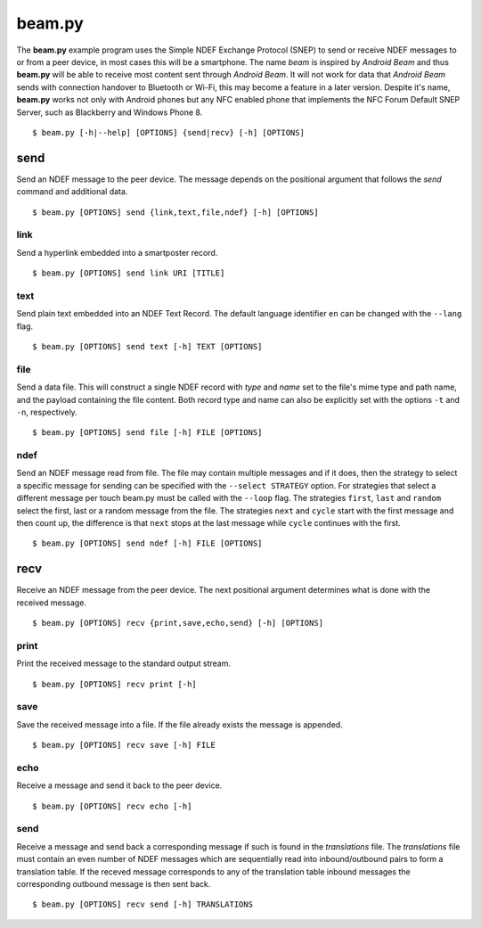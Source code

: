 =======
beam.py
=======

The **beam.py** example program uses the Simple NDEF Exchange Protocol
(SNEP) to send or receive NDEF messages to or from a peer device, in
most cases this will be a smartphone. The name *beam* is inspired by
*Android Beam* and thus **beam.py** will be able to receive most
content sent through *Android Beam*. It will not work for data that
*Android Beam* sends with connection handover to Bluetooth or Wi-Fi,
this may become a feature in a later version. Despite it's name,
**beam.py** works not only with Android phones but any NFC enabled
phone that implements the NFC Forum Default SNEP Server, such as
Blackberry and Windows Phone 8. ::

  $ beam.py [-h|--help] [OPTIONS] {send|recv} [-h] [OPTIONS]

.. program:: beam.py

send
====

Send an NDEF message to the peer device. The message depends on the
positional argument that follows the *send* command and additional
data. ::

  $ beam.py [OPTIONS] send {link,text,file,ndef} [-h] [OPTIONS]


link
----

Send a hyperlink embedded into a smartposter record. ::

  $ beam.py [OPTIONS] send link URI [TITLE]

.. option:: URI

   The uniform resource identifier, for example ``http://nfcpy.org``.

.. option:: TITLE

   The smartposter title, for example ``"nfcpy project home"``.

text
----

Send plain text embedded into an NDEF Text Record. The default
language identifier ``en`` can be changed with the ``--lang`` flag. ::

  $ beam.py [OPTIONS] send text [-h] TEXT [OPTIONS]

.. option:: TEXT

   The text string to send.

.. option:: --lang STRING

   The language code to use when constructing the NDEF Text Record.

file
----

Send a data file. This will construct a single NDEF record with *type*
and *name* set to the file's mime type and path name, and the payload
containing the file content. Both record type and name can also be
explicitly set with the options ``-t`` and ``-n``, respectively. ::

  $ beam.py [OPTIONS] send file [-h] FILE [OPTIONS]

.. option:: FILE

   The file to send.

.. option:: -t STRING

   Set the record type. See :doc:`/topics/ndef` for how to specify record
   types in *nfcpy*.

.. option:: -n STRING

   Set the record name (identifier).

ndef
----

Send an NDEF message read from file. The file may contain multiple
messages and if it does, then the strategy to select a specific
message for sending can be specified with the ``--select STRATEGY``
option. For strategies that select a different message per touch
beam.py must be called with the ``--loop`` flag. The strategies
``first``, ``last`` and ``random`` select the first, last or a random
message from the file. The strategies ``next`` and ``cycle`` start
with the first message and then count up, the difference is that
``next`` stops at the last message while ``cycle`` continues with the
first. ::

  $ beam.py [OPTIONS] send ndef [-h] FILE [OPTIONS]

.. option:: FILE

   The file from which to read NDEF messages.

.. option:: --select STRATEGY

   The strategy for NDEF message selection, it may be one of ``first``,
   ``last``, ``next``, ``cycle``, ``random``.

recv
====

Receive an NDEF message from the peer device. The next positional
argument determines what is done with the received message. ::

  $ beam.py [OPTIONS] recv {print,save,echo,send} [-h] [OPTIONS]

print
-----

Print the received message to the standard output stream. ::

  $ beam.py [OPTIONS] recv print [-h]

save
----

Save the received message into a file. If the file already exists the
message is appended. ::

  $ beam.py [OPTIONS] recv save [-h] FILE

.. option:: FILE

   Name of the file to save to. If this is a dash ``-`` then data is
   written to the standard output stream.

echo
----

Receive a message and send it back to the peer device. ::

  $ beam.py [OPTIONS] recv echo [-h]

send
----

Receive a message and send back a corresponding message if such is
found in the *translations* file. The *translations* file must contain
an even number of NDEF messages which are sequentially read into
inbound/outbound pairs to form a translation table. If the receved
message corresponds to any of the translation table inbound messages
the corresponding outbound message is then sent back. ::

  $ beam.py [OPTIONS] recv send [-h] TRANSLATIONS

.. option:: TRANSLATIONS

   A file with a sequence of NDEF messages.
